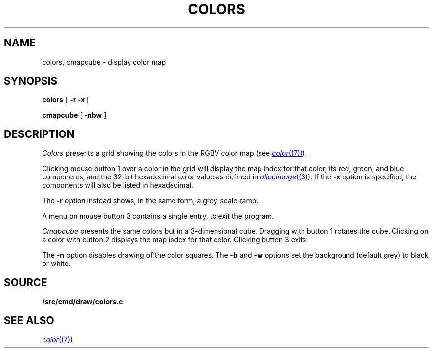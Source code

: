 .TH COLORS 1
.SH NAME
colors, cmapcube \- display color map
.SH SYNOPSIS
.PP
.B colors
[
.B -r
.B -x
]
.PP
.B cmapcube
[
.B -nbw
]
.SH DESCRIPTION
.I Colors
presents a grid showing the colors in the RGBV color map
(see
.MR color (7) ).
.PP
Clicking mouse button 1 over a color in the grid will display the map index for that color,
its
red, green, and blue components,
and the 32-bit hexadecimal color value as defined in
.MR allocimage (3) .
If the
.B -x
option is specified, the components will also be listed in hexadecimal.
.PP
The
.B -r
option instead shows, in the same form, a grey-scale ramp.
.PP
A menu on mouse button 3 contains a single entry, to exit the program.
.PP
.I Cmapcube
presents the same colors but in a 3-dimensional cube.
Dragging with button 1 rotates the cube.
Clicking on a color with button 2
displays the map index for that color.
Clicking button 3 exits.
.PP
The
.B -n
option disables drawing of the color squares.
The
.B -b
and
.B -w
options set the background (default grey)
to black or white.
.SH SOURCE
.B \*9/src/cmd/draw/colors.c
.SH SEE ALSO
.MR color (7)
